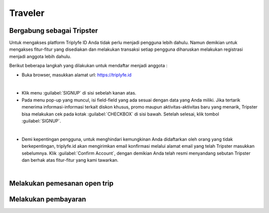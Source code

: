 
=======================
Traveler
=======================

Bergabung sebagai Tripster
==========================

Untuk mengakses platform Triplyfe ID Anda tidak perlu menjadi pengguna lebih dahulu. Namun demikian untuk mengakses fitur-fitur yang disediakan 
dan melakukan transaksi setiap pengguna diharuskan melakukan registrasi menjadi anggota lebih dahulu.

Berikut beberapa langkah yang dilakukan untuk mendaftar menjadi anggota :

- Buka browser, masukkan alamat url: https://triplyfe.id
  
.. image:: images/home.jpg
   :align: center
   :width: 600
|
- Klik menu :guilabel:`SIGNUP` di sisi sebelah kanan atas.
  
- Pada menu pop-up yang muncul, isi field-field yang ada sesuai dengan data yang Anda miliki. Jika tertarik menerima informasi-informasi terkait diskon khusus, 
  promo maupun aktivitas-aktivitas baru yang menarik, Tripster bisa melakukan cek pada kotak :guilabel:`CHECKBOX` di sisi bawah. Setelah selesai, klik tombol :guilabel:`SIGNUP`.

.. image:: images/signup.jpg
   :align: center
   :width: 600
   :scale: 50
| 
- Demi kepentingan pengguna, untuk menghindari kemungkinan Anda didaftarkan oleh orang yang tidak berkepentingan, triplyfe.id akan mengirimkan email konfirmasi melalui 
  alamat email yang telah Tripster masukkan sebelumnya. Klik :guilabel:`Confirm Account`, dengan demikian Anda telah resmi menyandang sebutan Tripster dan berhak atas fitur-fitur yang kami tawarkan.

.. image:: images/confirm.jpg
   :align: center
   :width: 1000
|

Melakukan pemesanan open trip
=============================

Melakukan pembayaran
====================